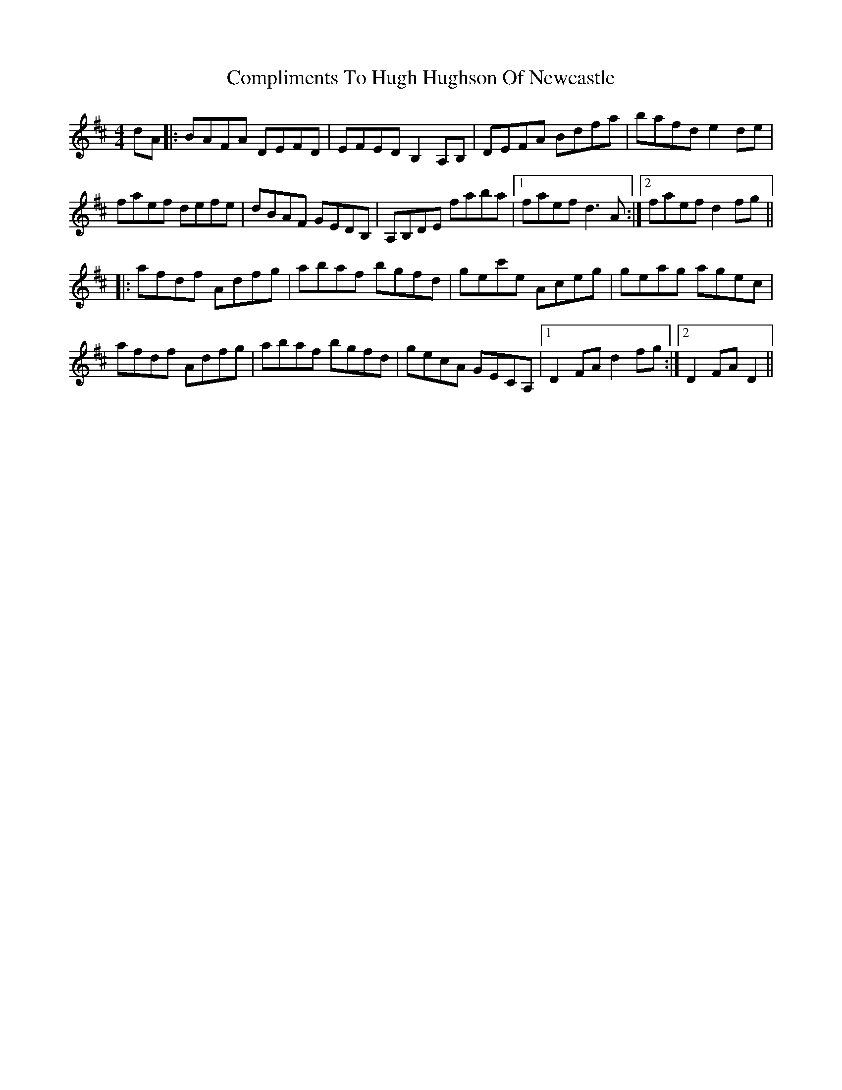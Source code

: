 X: 7866
T: Compliments To Hugh Hughson Of Newcastle
R: reel
M: 4/4
K: Dmajor
dA|:BAFA DEFD|EFEDB,2A,B,|DEFA Bdfa|bafd e2de|
faef defe|dBAF GEDB,|A,B,DE faba|1 faef d3A:|2 faef d2fg||
|:afdf Adfg|abaf bgfd|gec'e Aceg|geag agec|
afdf Adfg|abaf bgfd|gecA GECA,|1 D2FA d2fg:|2 D2FA D2||

